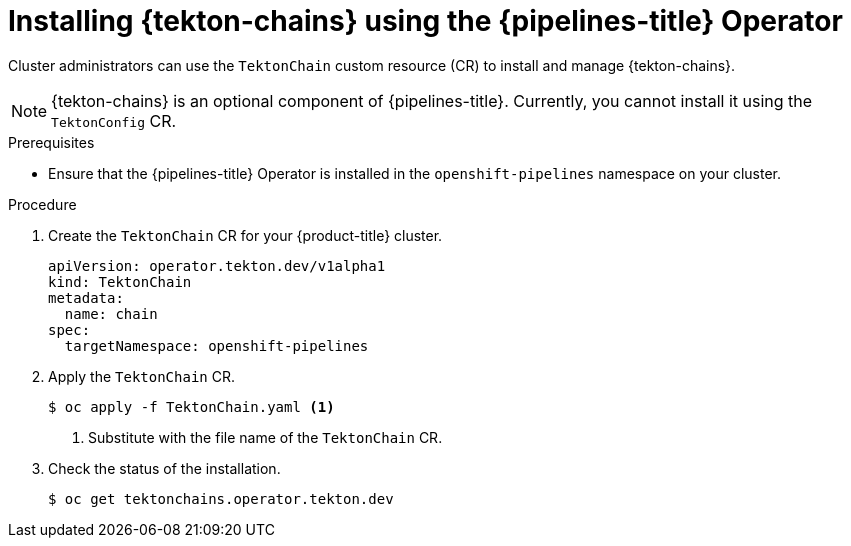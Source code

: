 // This module is included in the following assembly:
//
// *cicd/pipelines/using-tekton-chains-for-pipelines-supply-chain-security.adoc

:_mod-docs-content-type: PROCEDURE
[id="installing-tekton-chains-using-pipelines-operator_{context}"]
= Installing {tekton-chains} using the {pipelines-title} Operator

Cluster administrators can use the `TektonChain` custom resource (CR) to install and manage {tekton-chains}.

[NOTE]
====
{tekton-chains} is an optional component of {pipelines-title}. Currently, you cannot install it using the `TektonConfig` CR.
====

[discrete]
.Prerequisites
* Ensure that the {pipelines-title} Operator is installed in the `openshift-pipelines` namespace on your cluster.

[discrete]
.Procedure

. Create the `TektonChain` CR for your {product-title} cluster.
+
[source,yaml]
----
apiVersion: operator.tekton.dev/v1alpha1
kind: TektonChain
metadata:
  name: chain
spec:
  targetNamespace: openshift-pipelines
----

. Apply the `TektonChain` CR.
+
[source,terminal]
----
$ oc apply -f TektonChain.yaml <1>
----
+
<1> Substitute with the file name of the `TektonChain` CR.

. Check the status of the installation.
+
[source,terminal]
----
$ oc get tektonchains.operator.tekton.dev
----
